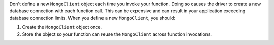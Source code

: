 Don't define a new ``MongoClient`` object each time you invoke your
function. Doing so causes the driver to create a new database
connection with each function call. This can be expensive and
can result in your application exceeding database connection limits.
When you define a new ``MongoClient``, you should:

1. Create the ``MongoClient`` object once.
2. Store the object so your function can reuse the ``MongoClient`` 
   across function invocations.